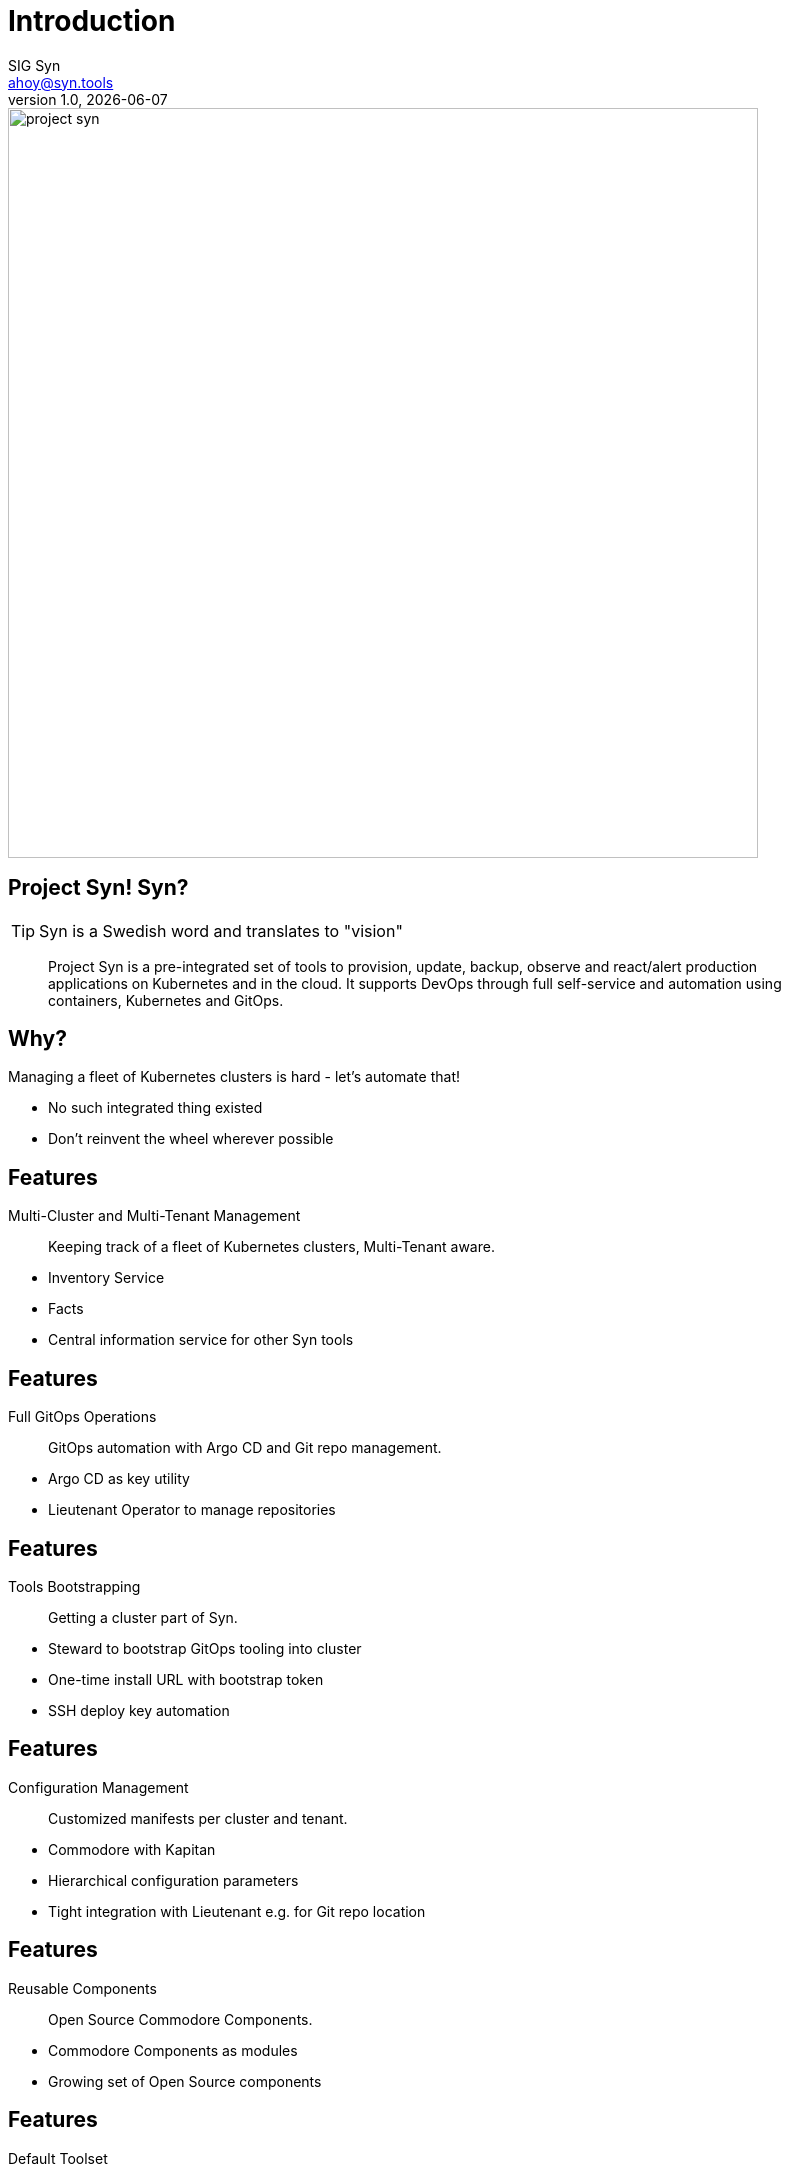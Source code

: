:author: SIG Syn
:doctitle: Introduction
:email: ahoy@syn.tools
:producer: VSHN AG
:creator: VSHN AG
:revnumber: 1.0
:revdate: {docdate}
:copyright: CC-BY-SA 3.0
:title-image: project-syn.png

= Title

image::{title-image}[width=750]

== Project Syn! Syn?

TIP: Syn is a Swedish word and translates to "vision"

> Project Syn is a pre-integrated set of tools to provision, update, backup, observe and react/alert production applications on Kubernetes and in the cloud. It supports DevOps through full self-service and automation using containers, Kubernetes and GitOps.

== Why?

Managing a fleet of Kubernetes clusters is hard - let's automate that!

[.notes]
--
* No such integrated thing existed
* Don't reinvent the wheel wherever possible
--

== Features

Multi-Cluster and Multi-Tenant Management:: Keeping track of a fleet of Kubernetes clusters, Multi-Tenant aware.

[.notes]
--
* Inventory Service
* Facts
* Central information service for other Syn tools
--

== Features

Full GitOps Operations:: GitOps automation with Argo CD and Git repo management.

[.notes]
--
* Argo CD as key utility
* Lieutenant Operator to manage repositories
--

== Features

Tools Bootstrapping:: Getting a cluster part of Syn.

[.notes]
--
* Steward to bootstrap GitOps tooling into cluster
* One-time install URL with bootstrap token
* SSH deploy key automation
--

== Features

Configuration Management:: Customized manifests per cluster and tenant.

[.notes]
--
* Commodore with Kapitan
* Hierarchical configuration parameters
* Tight integration with Lieutenant e.g. for Git repo location
--

== Features

Reusable Components:: Open Source Commodore Components.

[.notes]
--
* Commodore Components as modules
* Growing set of Open Source components
--

== Features

Default Toolset:: Set of composed Commodore Components.

[.notes]
--
Project Syn provided default toolset.
--

== Features

Automatically Maintained Components:: Component maintenance automation thanks to Renovate.

[.notes]
--
Renovate to leverage GitOps to automatically update Commodore Components
--

== Features

Secrets Management:: Deep integration into Vault with Kapitan.

[.notes]
--
* Secrets stored in Vault
* References in GitOps
* Revealed during apply phase on cluster
* Doesn't leave cluster
* Deep integration in Lieutenant
--

== Features

Service Provisioning:: Application service provisioning fully integrated with Crossplane.

[.notes]
--
Crossplane to enable Kubernetes native service provisioning
--

== Architecture: Big Picture

[ditaa, Project Syn, svg]
....
            /-------------------------\                                         Project Syn enabled Kubernetes cluster
            +                         |                                         +-------------------------------------+
       +--->+ Lieutenant API          +<-----+                                  |                                     |
       |    + cBLU                    |      |  Cluster information             |   /--------------------\            |
       |    \-+---------------------+-/      |  SSH keys                        |   |                    |            |
       |      |                     |        +----------------------------------|---+ Steward            |            |
       |      | Lieutenant Operator +----+                                      |   | cBLU               |            |
       |      | cBLU                |    |                                      |   \---------+----------/            |
       |      \---------------------/    |          +--------+                  |             |                       |
       |                                 |          |        |                  |             |                       |
       |                                 +--------->+ Vault  +<-----------------|-----+       | Deployment            |
       |                                            | {s}    |                  |     |       | Reconciliation        |
       |    Get cluster, tenant and                 +--------+                  |     |       |                       |
       |    Git repo information                                                |     |       |                       |
       |                                                                        |     |       v                       |
       |    /------------------------\  Push compiled +-----------------+       |   +-+-------+----------+            |
       |    |                        |  catalog       |                 |       |   |                    |            |
       +----+ Commodore              +--------------->+ Cluster catalog +<------|---+ Argo CD            |            |
            | cBLU                   |                | cGRE            |       |   |                    |            |
            \-----+------+--------+--/                +-----------------+       |   +--------------------+            |
                  ^      ^        ^                                             |                                     |
                  |      |        |                                             |                                     |
          +-------+      +-----+  +--------------------+                        |                                     |
          |                    |                       |                        |                                     |
+---------------------------------------------+        |                        |                                     |
|         |                    |              |        |                        |                                     |
| +-------+-------+ +----------+----------+   |  +-----+------+                 |                                     |
| |               | |                     |   |  |            |                 |                                     |
| | Common        | | Tenant and cluster  |   |  | Commodore  |                 |                                     |
| | configuration | | configuration       |   |  | Components |                 |                                     |
| | cGRE          | | cGRE                |   |  |            |                 |                                     |
| +---------------+ +---------------------+   |  +-----+------+                 |                                     |
|                   Git repo created &        |        ^                        |                                     |
|                   configured by Lieutenant  |        | Update                 |                                     |
|                   Operator                  |        |                        +-------------------------------------+
+------------------------------------+--------+        |
Configuration Git repositories       ^                 |                        Legend
                                     | Update          |                        +------------------------+
                                     |                 |                        | Project Syn Tool cBLU  |
                           +---------+------------+    |                        +------------------------+
                           |                      |    |
                           | Renovate             +----+                        +------------------------+
                           |                      |                             | Git repository cGRE    |
                           +----------------------+                             +------------------------+
....

== Architecture: Operator

[ditaa, Lieutenant Operator, svg]
....
                   +--------------+
                   |Lieutenant API|
                   +-------+------+
                           |
Lieutenant Operator        v
/--------------------------+------------------------------\
|                                                         |
|                 +-----------------+              c1AB   |
|                 |Tenant     cBLU  |                     |
|                 +----+-------+----+                     |
|                      ^       |                          |
|                      |       |                          |
|          +-----------+       +--------+                 |
|          |Belongs to                  |                 |
|          |                            |                 |
|          |                            | Generates       |
|  +-------+---------+                  | Tenant          |
|  |Cluster   cBLU   |                  | configuration   |
|  +-------+---------+                  | Git repository  |
|          |                            |                 |
|          | Generates                  |                 |
|          | Cluster Catalog            |                 |
|          | Git repository             |                 |
|          v                            v                 |
|  +-------+--------+          +--------+-------+         |
|  |GitRepo   cBLU  |          |GitRepo    cBLU |         |
|  +----------------+          +----------------+         |
|                                                         |
\---------------------------------------------------------/
....


== Core Project Syn Tools

Lieutenant API:: REST API to easily work with cluster and tenant objects.
Lieutenant Operator:: Automation of cluster and tenant handling. Git repo management.
Commodore:: Cluster catalog compilation engine using Kapitan.
Steward:: In-cluster agent.

== Third-party Tooling

Important tools - integral part of Project Syn:

* [Argo CD](https://argoproj.github.io/argo-cd/)
* [HashiCorp Vault](https://www.vaultproject.io/)
* [Kapitan](https://kapitan.dev/)
* [Renovate](https://renovate.whitesourcesoftware.com/)
* [Crossplane](https://crossplane.io/)
* [GitLab](https://about.gitlab.com/)

== Demo

The demo is based on the https://syn.tools/syn/tutorials/getting-started.html[Getting Started] guide.

== !

asciinema::assets/casts/lieutenant.cast[poster="data:text/plain,Lieutenant Demo",speed="0.4"]

[.notes]
--
* Tenants: An entity to assign clusters to.
* GitRepos are created via their own objects
* The API is an easy way to access the operators functionality
--

== Lieutenant - Tenant Repo

image::gitlab_tenant_repo.png[width=750]

[.notes]
--
* Some files are boostrapped in the repo already
--

== !

asciinema::assets/casts/commodore.cast[poster="data:text/plain,Commodore Demo",speed="0.4"]

[.notes]
--
This demo shows Commodore running in a Pod
--

== Commodore - Catalog Repo

image::gitlab_catalog_repo.png[width=750]

[.notes]
--
* Content of Commodore compile command
--

== !

asciinema::assets/casts/steward.cast[poster="data:text/plain,Steward Demo",speed="0.4"]

[.notes]
--
* Enabling a cluster for Project Syn
* An SSH deploy key has been added to the GitLab catalog repo by Lieutenant Operator
--

== Steward - Argo CD UI

image::argocd_state.png[width=750]

[.notes]
--
Shows the Argo CD web UI right after the initial boostrapping
--

== Deep Dive: Commodore Hierarchy

* Component defaults
* Global generic
* Kubernetes distribution
* Cloud provider
* Cloud provider region
* Customer- and cluster-specific configuration

(currently hard-coded)

== Deep Dive: Defaults Repo

image::commodore-defaults-repo.png[width=750]

(source: https://github.com/projectsyn/commodore-defaults)

== Deep Dive: Source of Components

image::commodore-defaults-components.png[width=750]

== Deep Dive: Include Components

image::commodore-defaults-classes.png[width=750]

== Deep Dive: Parameters for Components

image::commodore-defaults-parameters.png[width=750]

== Deep Dive: Commodore Component

----
├── class
│   ├── defaults.yml // <1>
│   └── my-component.yml // <2>
├── component
│   ├── app.jsonnet
│   └── main.jsonnet // <3>
├── docs
├── lib
│   └── my-component.libjsonnet
└── postprocess
    └── filters.yml
----

<1> Default parameters
<2> Kapitan configuration
<3> Component implementation

== Do It Yourself

Browse to

https://syn.tools/syn/tutorials/getting-started.html

and try it out for yourself

== Further resources

* Project site: https://syn.tools
* GitHub: https://github.com/projectsyn

== Thanks!

image::{title-image}[width=750]

{author} – {email}

[.small]
Sponsored by: VSHN AG – Neugasse 10 – CH-8005 Zürich – +41 44 545 53 00 – https://vshn.ch – info@vshn.ch

